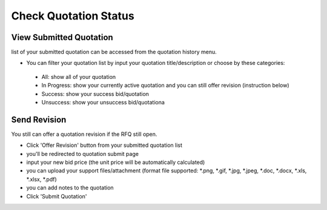 .. _public_rfq_status:

Check Quotation Status
======================

View Submitted Quotation
------------------------

list of your submitted quotation can be accessed from the quotation history menu.

- You can filter your quotation list by input your quotation title/description or choose by these categories:
  
 - All: show all of your quotation
 - In Progress: show your currently active quotation and you can still offer revision (instruction below)
 - Success: show your success bid/quotation
 - Unsuccess: show your unsuccess bid/quotationa


Send Revision
-------------
  
You still can offer a quotation revision if the RFQ still open.

- Click 'Offer Revision' button from your submitted quotation list
- you'll be redirected to quotation submit page
- input your new bid price (the unit price will be automatically calculated)
- you can upload your support files/attachment (format file supported: \*.png, \*.gif, \*.jpg, \*.jpeg, \*.doc, \*.docx, \*.xls, \*.xlsx, \*.pdf)
- you can add notes to the quotation
- Click 'Submit Quotation'